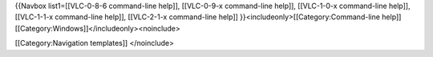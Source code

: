 {{Navbox list1=[[VLC-0-8-6 command-line help]], [[VLC-0-9-x command-line
help]], [[VLC-1-0-x command-line help]], [[VLC-1-1-x command-line
help]], [[VLC-2-1-x command-line help]]
}}<includeonly>[[Category:Command-line
help]][[Category:Windows]]</includeonly><noinclude>

[[Category:Navigation templates]] </noinclude>
